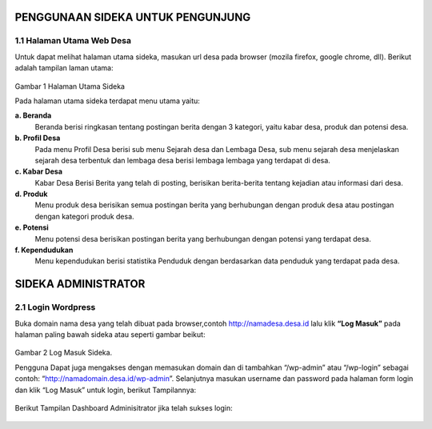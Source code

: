 PENGGUNAAN SIDEKA UNTUK PENGUNJUNG
==================================

1.1 Halaman Utama Web Desa
------------------------------
Untuk dapat melihat halaman utama sideka, masukan url desa pada browser (mozila firefox, google chrome, dll). Berikut adalah tampilan laman utama:

.. figure:: images/sidekaweb/halaman-utama.png
   :alt: Halaman Utama Sideka
   :align: center

Gambar 1 Halaman Utama Sideka

Pada halaman utama sideka terdapat menu utama yaitu:

**a. Beranda**
     Beranda berisi ringkasan tentang postingan berita dengan 3 kategori, yaitu kabar desa, produk dan potensi desa. 
**b. Profil Desa**
     Pada menu Profil Desa berisi sub menu Sejarah desa dan Lembaga Desa, sub menu sejarah desa menjelaskan sejarah desa terbentuk dan lembaga desa berisi lembaga lembaga yang        terdapat di desa.
**c. Kabar Desa**
     Kabar Desa Berisi Berita yang telah di posting, berisikan berita-berita tentang kejadian atau informasi dari desa.
**d. Produk**
   Menu produk desa berisikan semua postingan berita yang berhubungan dengan produk desa atau postingan dengan kategori produk desa.
**e. Potensi**
     Menu potensi desa berisikan postingan berita yang berhubungan dengan potensi yang terdapat desa.
**f. Kependudukan**
     Menu kependudukan berisi statistika Penduduk dengan berdasarkan data penduduk yang terdapat pada desa.

SIDEKA ADMINISTRATOR
====================

2.1 Login Wordpress
-------------------
Buka domain nama desa yang telah dibuat pada browser,contoh http://namadesa.desa.id lalu klik **“Log Masuk”** pada halaman paling bawah sideka atau seperti gambar beikut:

.. figure:: images/sidekaweb/log-masuk.png
   :alt: Log Masuk
   :align: center

Gambar 2 Log Masuk Sideka.

Pengguna Dapat juga mengakses dengan memasukan domain dan di tambahkan “/wp-admin” atau “/wp-login” sebagai contoh: “http://namadomain.desa.id/wp-admin”. Selanjutnya  masukan username dan password pada halaman form login dan klik “Log Masuk” untuk login, berikut Tampilannya:

.. figure:: images/sidekaweb/administrator-form-login.png
   :alt: Form Login Aministrator
   :align: center

Berikut Tampilan Dashboard Adminisitrator jika telah sukses login:

.. figure:: images/sidekaweb/dashboard-administrator.png
   :alt: Dashboard Administrator
   :align: center